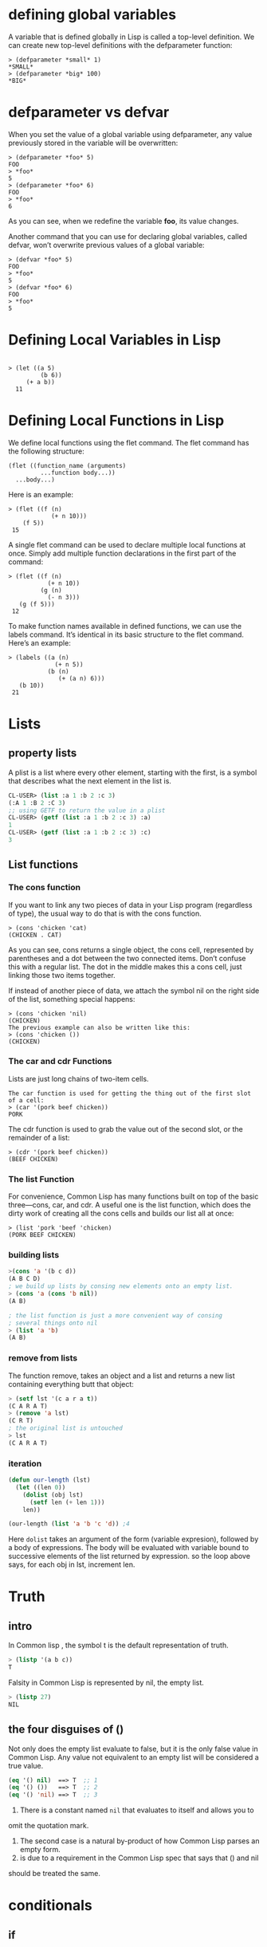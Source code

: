 * defining global variables

A variable that is defined globally in Lisp is called a top-level definition. We
can create new top-level definitions with the defparameter function:

#+begin_src 
> (defparameter *small* 1)
*SMALL*
> (defparameter *big* 100)
*BIG*
#+end_src 

* defparameter vs defvar

When you set the value of a global variable using defparameter, any value
previously stored in the variable will be overwritten:

#+begin_src 
> (defparameter *foo* 5)
FOO
> *foo*
5
> (defparameter *foo* 6)
FOO
> *foo*
6
#+end_src 

As you can see, when we redefine the variable *foo*, its value changes.

Another command that you can use for declaring global variables, called defvar,
won’t overwrite previous values of a global variable:

#+begin_src 
> (defvar *foo* 5)
FOO
> *foo*
5
> (defvar *foo* 6)
FOO
> *foo*
5
#+end_src

* Defining Local Variables in Lisp 

#+begin_src 

> (let ((a 5)
         (b 6))
     (+ a b))
  11
#+end_src 

* Defining Local Functions in Lisp 
We define local functions using the flet command. The flet command has the
following structure:

#+begin_src 
 (flet ((function_name (arguments)
          ...function body...))
   ...body...)
#+end_src 

Here is an example:
#+begin_src 
 > (flet ((f (n)
             (+ n 10)))
     (f 5))
  15
#+end_src 

A single flet command can be used to declare multiple local functions at once.
Simply add multiple function declarations in the first part of the command:

#+begin_src 
 > (flet ((f (n)
            (+ n 10))
          (g (n)
            (- n 3)))
    (g (f 5)))
  12
#+end_src 

To make function names available in defined functions, we can use the labels
command. It’s identical in its basic structure to the flet command. Here’s an
example:

#+begin_src 
 > (labels ((a (n)
              (+ n 5))
            (b (n)
               (+ (a n) 6)))
    (b 10))
  21
#+end_src

* Lists
** property lists
A plist is a list where every other element, starting with the first, is a
symbol that describes what the next element in the list is.

#+begin_src lisp
CL-USER> (list :a 1 :b 2 :c 3)
(:A 1 :B 2 :C 3)
;; using GETF to return the value in a plist
CL-USER> (getf (list :a 1 :b 2 :c 3) :a)
1
CL-USER> (getf (list :a 1 :b 2 :c 3) :c)
3
#+end_src 

** List functions
*** The cons function
 If you want to link any two pieces of data in your Lisp program (regardless of
 type), the usual way to do that is with the cons function.

 #+begin_src 
 > (cons 'chicken 'cat)
 (CHICKEN . CAT)
 #+end_src 

 As you can see, cons returns a single object, the cons cell, represented by
 parentheses and a dot between the two connected items. Don’t confuse this with a
 regular list. The dot in the middle makes this a cons cell, just linking those
 two items together.

 If instead of another piece of data, we attach the symbol nil on the right side
 of the list, something special happens:

 #+begin_src 
 > (cons 'chicken 'nil)
 (CHICKEN)
 The previous example can also be written like this:
 > (cons 'chicken ())
 (CHICKEN)
 #+end_src 

*** The car and cdr Functions 
 Lists are just long chains of two-item cells.

 #+begin_src 
 The car function is used for getting the thing out of the first slot of a cell:
 > (car '(pork beef chicken))
 PORK
 #+end_src 

 The cdr function is used to grab the value out of the second slot, or the
 remainder of a list:

 #+begin_src 
 > (cdr '(pork beef chicken))
 (BEEF CHICKEN)
 #+end_src 

*** The list Function 
 For convenience, Common Lisp has many functions built on top of the basic
 three—cons, car, and cdr. A useful one is the list function, which does the
 dirty work of creating all the cons cells and builds our list all at once:

 #+begin_src 
 > (list 'pork 'beef 'chicken)
 (PORK BEEF CHICKEN)
 #+end_src

*** building lists
 #+begin_src lisp
 >(cons 'a '(b c d))
 (A B C D)
 ; we build up lists by consing new elements onto an empty list.
 > (cons 'a (cons 'b nil))
 (A B)

 ; the list function is just a more convenient way of consing
 ; several things onto nil
 > (list 'a 'b)
 (A B)
 #+end_src

*** remove from lists
 The function remove, takes an object and  a list
 and returns a new list containing everything butt
 that object:
 #+begin_src lisp
 > (setf lst '(c a r a t))
 (C A R A T)
 > (remove 'a lst)
 (C R T)
 ; the original list is untouched
 > lst
 (C A R A T)
 #+end_src

*** iteration 
 #+begin_src lisp
 (defun our-length (lst)
   (let ((len 0))
     (dolist (obj lst)
       (setf len (+ len 1)))
     len))

 (our-length (list 'a 'b 'c 'd)) ;4

 #+end_src 
 Here ~dolist~ takes an argument of the form (variable expresion),
 followed by a body of expressions. The body will be evaluated  with
 variable bound to successive elements of the list returned by expression.
 so the loop above says, for each obj in lst, increment len.

* Truth
** intro
In Common lisp , the symbol t is the default representation of truth.
#+begin_src lisp
> (listp '(a b c))
T
#+end_src 

Falsity in Common Lisp is represented by nil, the empty list.

#+begin_src lisp
> (listp 27)
NIL
#+end_src

** the four disguises of ()
Not only does the empty list evaluate to false, but it is the only false value
in Common Lisp. Any value not equivalent to an empty list will be considered a
true value.
 

#+begin_src lisp
(eq '() nil)  ==> T  ;; 1
(eq '() ())   ==> T  ;; 2
(eq '() 'nil) ==> T  ;; 3
#+end_src 

 1. There is a constant named ~nil~ that evaluates to itself and allows you to
omit the quotation mark.
 2. The second case is a natural by-product of how Common Lisp parses an empty form.
 3. is due to a requirement in the Common Lisp spec that says that () and nil 
should be treated the same.

* conditionals
** if
*** intro

#+begin_src lisp

> (if (= (+ 1 2) 3)
      'yup
      'nope)
YUP

> (if (= (+ 1 2) 4)
      'yup
      'nope)
NOPE
;;;;;;;;;;;;;;;;;;;;;;;;;;;
> (if '(1)
      'the-list-has-stuff-in-it
      'the-list-is-empty)
THE-LIST-HAS-STUFF-IN-IT

> (if '()
      'the-list-has-stuff-in-it
      'the-list-is-empty)

THE-LIST-IS-EMPTY
;;;;;;;;;;;;;;;;;;;;;;;;;;;;
> (if (oddp 5)
      'odd-number
      'even-number)
ODD-NUMBER
#+end_src

*** evalua multiple expressions in ~if~
 for cases when you really want to do more than one thing, you can use a special
 command, progn, to wedge in extra commands in a single expression. With progn,
 only the last evaluation is returned as the value of the full expression. In
 this next example, for instance, we use the command to set a special global
 variable directly inside our conditional branch.

#+begin_src lisp

> (defvar *number-was-odd* nil)

> (if (oddp 5)
      (progn (setf *number-was-odd* t)
             'odd-number)
      'even-number)

ODD-NUMBER

> *number-was-odd*
T
#+end_src

** The ~when~ and ~unless~ alternatives
 Since it’s kind of a pain to use progn every time you want to do multiple things
 inside an if, Lisp has several other commands that include an implicit progn.
 The most basic of these are when and unless:
 #+begin_src lisp
 > (defvar *number-is-odd* nil)
 > (when (oddp 5)
         (setf *number-is-odd* t)
         'odd-number)
 ODD-NUMBER

 > *number-is-odd*
 T

 > (unless (oddp 4)
           (setf *number-is-odd* nil)
           'even-number)
 EVEN-NUMBER

 > *number-is-odd*
 NIL
 #+end_src 

 With when, all the enclosed expressions are evaluated when the condition is
 true. With unless, all the enclosed expressions are evaluated when the condition
 is false.
** cond
The cond form is the classic way to do branching in Lisp. Through the liberal
use of parentheses, it allows for an implicit progn, can handle more than one
branch, and can even evaluate several conditions in succession.

#+begin_src lisp

> (defvar *arch-enemy* nil)
 > (defun pudding-eater (person)
        (cond ((eq person 'henry) (setf *arch-enemy* 'stupid-lisp-alien)
                                   '(curse you lisp alien - you ate my pudding))
               ((eq person 'johnny) (setf *arch-enemy* 'useless-old-johnny)
                                   '(i hope you choked on my pudding johnny))
               (t                  '(why you eat my pudding stranger ?))))


  > (pudding-eater 'johnny)
  (I HOPE YOU CHOKED ON MY PUDDING JOHNNY)
  > *arch-enemy*
  JOHNNY
  > (pudding-eater 'george-clooney)
  (WHY YOU EAT MY PUDDING STRANGER ?)
#+end_src

** branching with case
#+begin_src lisp
> (defun pudding-eater (person)
         (case person
              ((henry)   (setf *arch-enemy* 'stupid-lisp-alien)
                         '(curse you lisp alien - you ate my pudding))
              ((johnny)  (setf *arch-enemy* 'useless-old-johnny)
                         '(i hope you choked on my pudding johnny))
              (otherwise '(why you eat my pudding stranger ?))))
#+end_src

* comparing
** EQ function
 Symbols should always be compared to other symbols with eq:

 #+begin_src lisp 
 > (defparameter *fruit* 'apple)

 *FRUIT*

 > (cond ((eq *fruit* 'apple) 'its-an-apple)
         ((eq *fruit* 'orange) 'its-an-orange))

 ITS-AN-APPLE
 #+end_src 

 The eq function is the simplest of all the Lisp comparison functions, and it’s also very fast.
** EQUAL

 If you’re not dealing with two symbols, just use equal. This command will tell
 you when two things are isomorphic, meaning they “look the same.” It works for
 the whole suite of basic Lisp datatypes, as shown here:

 #+begin_src lisp
 ;;comparing symbols
 > (equal 'apple 'apple)
 T

 ;;comparing lists
 T

 ;;Identical lists created in different ways still compare as the same
 > (equal '(1 2 3) (cons 1 (cons 2 (cons 3))))
 T

 ;;comparing integers
 > (equal 5 5)
 T

 ;;comparing floating point numbers
 > (equal 2.5 2.5)
 T

 ;;comparing strings
 > (equal "foo" "foo")
 T

 ;;comparing characters
 > (equal #\a #\a)
 T
 #+end_src 

 As you can see, most items in Lisp can be effectively compared with equal,
 including strings and characters (which are discussed in the next chapter).
** EQL
 The eql command is similar to the eq command, but unlike eq, it also handles
 comparisons of numbers and characters:

 #+begin_src lisp
 ;;comparing symbols
 > (eql 'foo 'foo)
 T

 ;;comparing numbers
 > (eql 3.4 3.4)
 T

 ;;comparing characters
 > (eql #\a #\a)
 T
 #+end_src

** EQLP
The equalp command is essentially the same as the equal command, except that it
can handle some difficult comparison cases with a bit of extra sophistication.
For instance, it can compare strings with different capitalizations and can
compare integers against floating-point numbers:

#+begin_src lisp
;;comparing strings with different CAPS
> (equalp "Bob Smith" "bob smith")
T
;;comparing integers against floating point numbers
> (equalp 0 0.0)
T
#+end_src

* printing
** print and prin1  
#+begin_src lisp
> (progn (print "this")
         (print "is")
         (print "a")
         (print "test"))

"this"
"is"
"a"
"test"

;The print function causes each item to be printed on a separate line. Now, let’s
;try prin1:

> (progn (prin1 "this")
         (prin1 "is")
         (prin1 "a")
         (prin1 "test"))
"this""is""a""test"
#+end_src 

As you can see, prin1 does not put the printed items on separate lines. To be
precise, the print and prin1 commands are the same in every way, except that
print will start a new line before printing a value. Additionally, print places
a space character at the end of the printed value.
** princ
*** intro

Lisp has a command that can print pieces of data in a way that is appealing to
humans. The princ function can take any piece of Lisp data, and it tries to
print that data in a way humans would prefer. Here are some examples:

#+begin_src 
(princ '3)     => 3
(princ '3.4)   => 3.4
(princ 'foo)   => FOO
(princ '"foo") => foo
(princ '#\a)   => a
#+end_src

*** example #1
#+begin_src lisp
> (defun say-hello ()
      (princ "Please type your name:")
      (let ((name (read-line)))
          (princ "Nice to meet you, ")
          (princ name)))
SAY-HELLO
> (say-hello)
Please type your name: Bob O'Malley
Nice to meet you, Bob O'Malley
#+end_src 

* Misc
** display string

We can display a string using a function called princ:

#+begin_src 
> (princ "Tutti Frutti")
 Tutti Frutti
 "Tutti Frutti"
#+end_src

** code mode vs data mode
Whenever you type something into the Lisp REPL, the compiler assumes that you’re
entering a command you want to execute. In other words, Lisp always assumes that
you’re writing code and defaults to code mode.


As you might imagine, any stuff written in data mode is treated as data. This
means the computer will not try to “execute” it, which allows us to have
information in our code that’s just plain old data.

Let’s take a look at data mode in action. We’ll enter the same form that we
entered in code mode in the previous example, with one difference:
#+begin_src 
> '(expt 2 3)
(expt 2 3)
#+end_src 

** assignment
In Common Lisp the most general assignment operator is setf.

#+begin_src lisp
> (setf *glob* 98)
98
> (let ((n 10))
       (setf n 2)
       n)
2
#+end_src 

When, the first argument to setf is symbol that is not the name of
a local variable, it is taken  to be a global variable:

#+begin_src lisp
> (setf x (list 'a 'b 'c))
(A B C)
#+end_src 

The first argument to setf can be an expression as well as variable name.
In such cases, the value of the second argument is inserted in the place
referred to by the first:
#+begin_src lisp
> (setf (car x) 'n)
N
> x
(N B C)
#+end_src 

You can give any number of arguments to setf.

#+begin_src lisp
(setf a b
      c d
      e f)
; is equivalent to three separate calls to setf in sequence:
(setf a b)
(setf c d)
(setf e f)
#+end_src

** evaluating
#+begin_src lisp
> (defparameter *foo* '(+ 1 2))
*FOO*

> (eval *foo*)
3
#+end_src 

* example
** ~member~ function implementation
   The Common Lisp function member tests whether something is an
element of a list.

#+begin_src lisp
(defun our-member(obj lst)
	   (if (null lst)
	       nil
	       (if (eql (car lst) obj)
		   lst
		   (our-member obj (cdr lst)))))
#+end_src

** list size

#+begin_src lisp
> (defun my-length (list)
     (if list
         (1+ (my-length (cdr list)))
         0))

> (my-length '(list with four symbols))
4
#+end_src

** format

#+begin_src lisp
  ;The ~a directive is the aesthetic directive; it means to
  ;consume one argument and output it in a human-readable form.
  CL-USER> (format t "~a" "Dixie Chicks")
  Dixie Chicks
  NIL

  ;;The ~t directive is for tabulating. The ~10t tells FORMAT to emit enough
  ;;spaces to move to the tenth column before processing the next ~a. A ~t doesn't
  ;;consume any arguments.

  CL-USER> (format t "~a:~10t~a" :artist "Dixie Chicks")
  ARTIST:   Dixie Chicks
  NIL

#+end_src 

